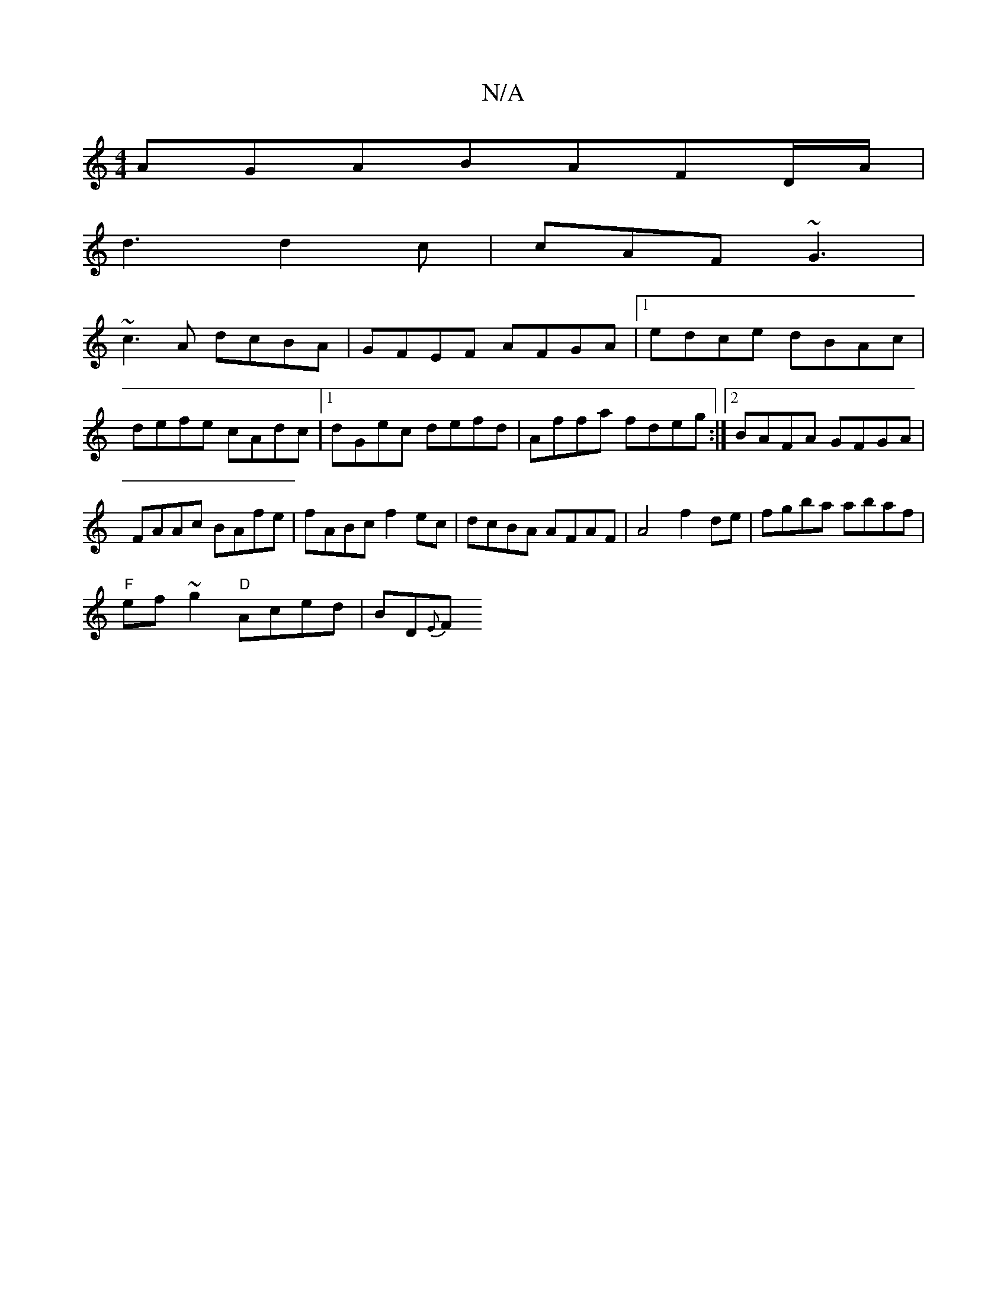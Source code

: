 X:1
T:N/A
M:4/4
R:N/A
K:Cmajor
AGABAFD/2A/2 |
d3 d2 c | cAF ~G3 |
~c3A dcBA| GFEF AFGA|[1edce dBAc|defe cAdc|1 dGec defd | Affa fdeg :|2 BAFA GFGA | FAAc BAfe | fABc f2ec | dcBA AFAF | A4 f2 de | fgba abaf |
"F"ef~g2 "D"Aced|BD{E}F